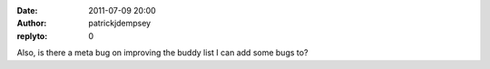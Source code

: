 :date: 2011-07-09 20:00
:author: patrickjdempsey
:replyto: 0

Also, is there a meta bug on improving the buddy list I can add some bugs to?
